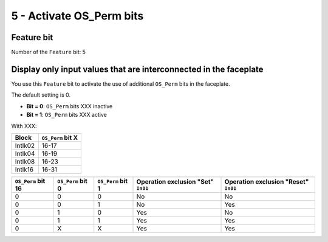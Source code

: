 5 - Activate OS_Perm bits
=========================

Feature bit
-----------
Number of the ``Feature`` bit: 5


Display only input values that are interconnected in the faceplate
------------------------------------------------------------------
You use this ``Feature`` bit to activate the use of additional ``OS_Perm`` bits in the faceplate.

The default setting is 0.

- **Bit = 0**: ``OS_Perm`` bits XXX inactive
- **Bit = 1**: ``OS_Perm`` bits XXX active

With XXX:

.. list-table::
   :header-rows: 1

   * - Block
     - ``OS_Perm`` bit X
   * - Intlk02
     - 16-17
   * - Intlk04
     - 16-19
   * - Intlk08
     - 16-23
   * - Intlk16
     - 16-31


.. list-table::
   :header-rows: 1

   * - ``OS_Perm`` bit 16
     - ``OS_Perm`` bit 0
     - ``OS_Perm`` bit 1
     - Operation exclusion "Set" ``In01``
     - Operation exclusion "Reset" ``In01``
   * - 0
     - 0
     - 0
     - No
     - No
   * - 0
     - 0
     - 1
     - No
     - Yes
   * - 0
     - 1
     - 0
     - Yes
     - No
   * - 0
     - 1
     - 1
     - Yes
     - Yes
   * - 0
     - X
     - X
     - Yes
     - Yes
